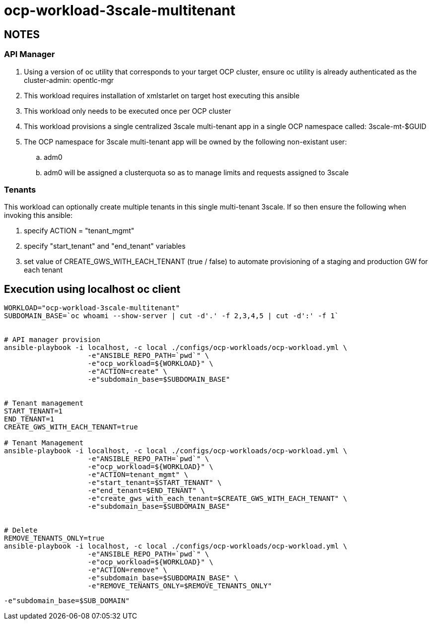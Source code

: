 = ocp-workload-3scale-multitenant

== NOTES

=== API Manager
. Using a version of oc utility that corresponds to your target OCP cluster, ensure oc utility is already authenticated as the cluster-admin:   opentlc-mgr
. This workload requires installation of xmlstarlet on target host executing this ansible
. This workload only needs to be executed once per OCP cluster
. This workload provisions a single centralized 3scale multi-tenant app in a single OCP namespace called: 3scale-mt-$GUID
. The OCP namespace for 3scale multi-tenant app will be owned by the following non-existant user:
.. adm0
.. adm0 will be assigned a clusterquota so as to manage limits and requests assigned to 3scale

=== Tenants

This workload can optionally create multiple tenants in this single multi-tenant 3scale.  If so then ensure the following when invoking this ansible:

. specify ACTION = "tenant_mgmt"
. specify "start_tenant" and "end_tenant" variables
. set value of CREATE_GWS_WITH_EACH_TENANT (true / false) to automate provisioning of a staging and production GW for each tenant


== Execution using localhost oc client

-----


WORKLOAD="ocp-workload-3scale-multitenant"
SUBDOMAIN_BASE=`oc whoami --show-server | cut -d'.' -f 2,3,4,5 | cut -d':' -f 1`


# API manager provision
ansible-playbook -i localhost, -c local ./configs/ocp-workloads/ocp-workload.yml \
                    -e"ANSIBLE_REPO_PATH=`pwd`" \
                    -e"ocp_workload=${WORKLOAD}" \
                    -e"ACTION=create" \
                    -e"subdomain_base=$SUBDOMAIN_BASE"


# Tenant management
START_TENANT=1
END_TENANT=1
CREATE_GWS_WITH_EACH_TENANT=true

# Tenant Management
ansible-playbook -i localhost, -c local ./configs/ocp-workloads/ocp-workload.yml \
                    -e"ANSIBLE_REPO_PATH=`pwd`" \
                    -e"ocp_workload=${WORKLOAD}" \
                    -e"ACTION=tenant_mgmt" \
                    -e"start_tenant=$START_TENANT" \
                    -e"end_tenant=$END_TENANT" \
                    -e"create_gws_with_each_tenant=$CREATE_GWS_WITH_EACH_TENANT" \
                    -e"subdomain_base=$SUBDOMAIN_BASE"


# Delete
REMOVE_TENANTS_ONLY=true
ansible-playbook -i localhost, -c local ./configs/ocp-workloads/ocp-workload.yml \
                    -e"ANSIBLE_REPO_PATH=`pwd`" \
                    -e"ocp_workload=${WORKLOAD}" \
                    -e"ACTION=remove" \
                    -e"subdomain_base=$SUBDOMAIN_BASE" \
                    -e"REMOVE_TENANTS_ONLY=$REMOVE_TENANTS_ONLY"
-----

-----
-e"subdomain_base=$SUB_DOMAIN"
-----
